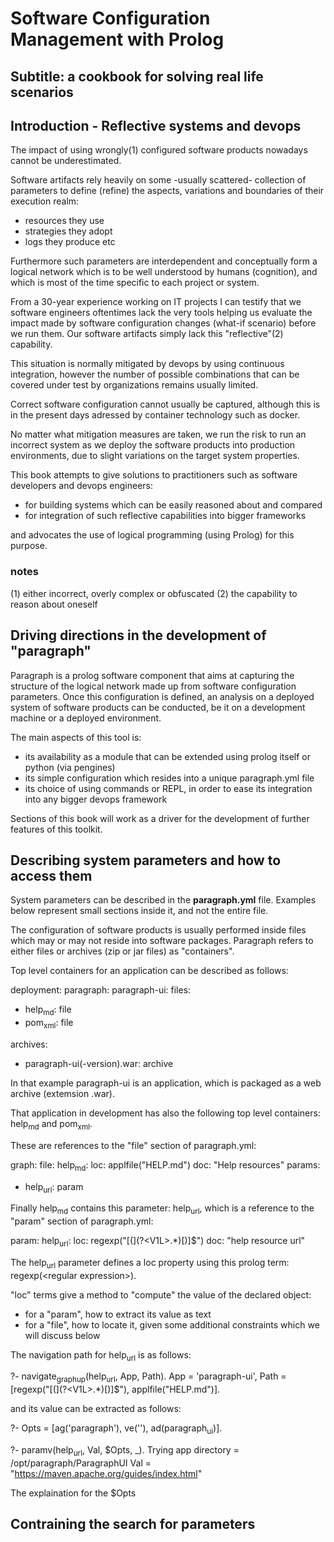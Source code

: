 * Software Configuration Management with Prolog
** Subtitle: a cookbook for solving real life scenarios
** Introduction - Reflective systems and devops

The impact of using wrongly(1) configured software products nowadays cannot be underestimated.

Software artifacts rely heavily on some -usually scattered- collection of parameters to define (refine) the
 aspects, variations and boundaries of their execution realm:
 - resources they use
 - strategies they adopt
 - logs they produce etc

Furthermore such parameters are interdependent and conceptually form a logical network which is to be
 well understood by humans (cognition), and which is most of the time specific to each project or system.

From a 30-year experience working on IT projects I can testify that we software engineers oftentimes
lack the very tools helping us evaluate the impact made by software configuration changes (what-if scenario) 
before we run them. Our software artifacts simply lack this "reflective"(2) capability.

This situation is normally mitigated by devops by using continuous integration, however the number of possible
combinations that can be covered under test by organizations remains usually limited. 

Correct software configuration cannot usually be captured, although this is in the present days adressed by 
container technology such as docker.

No matter what mitigation measures are taken, we run the risk to run an incorrect system as we deploy the 
software products into production environments, due to slight variations on the target system properties.

This book attempts to give solutions to practitioners such as software developers and devops engineers:
 - for building systems which can be easily reasoned about and compared
 - for integration of such reflective capabilities into bigger frameworks
and advocates the use of logical programming (using Prolog) for this purpose.

*** notes
 (1) either incorrect, overly complex or obfuscated
 (2) the capability to reason about oneself

** Driving directions in the development of "paragraph"

Paragraph is a prolog software component that aims at capturing the structure of the logical network made
up from software configuration parameters. Once this configuration is defined, an analysis on a deployed
system of software products can be conducted, be it on a development machine or a deployed environment.

The main aspects of this tool is:
- its availability as a module that can be extended using prolog itself or python (via pengines)
- its simple configuration which resides into a unique paragraph.yml file
- its choice of using commands or REPL, in order to ease its integration into any bigger devops framework

Sections of this book will work as a driver for the development of further features of this toolkit.

** Describing system parameters and how to access them

System parameters can be described in the *paragraph.yml* file.
Examples below represent small sections inside it, and not the entire file.

The configuration of software products is usually performed inside files which may or may not reside into
software packages. Paragraph refers to either files or archives (zip or jar files) as "containers".

Top level containers for an application can be described as follows:

  deployment:
    paragraph:
      paragraph-ui:
        files:
          - help_md: file
          - pom_xml: file
        archives:
          - paragraph-ui(-version).war: archive

In that example paragraph-ui is an application, which is packaged as a web archive (extemsion .war).

That application in development has also the following top level containers: help_md and pom_xml.

These are references to the "file" section of paragraph.yml: 

  graph:
    file:
      help_md:
        loc: applfile("HELP.md")
        doc: "Help resources"
        params:
          - help_url: param

Finally help_md contains this parameter: help_url, which is a reference to the "param" section of
paragraph.yml:

  param:
    help_url:
        loc: regexp("[(](?<V1L>.*)[)]$")
        doc: "help resource url"

The help_url parameter defines a loc property using this prolog term: regexp(<regular expression>).

"loc" terms give a method to "compute" the value of the declared object:
  - for a "param", how to extract its value as text 
  - for a "file", how to locate it, given some additional constraints which we will discuss below

The navigation path for help_url is as follows:

?- navigate_graph_up(help_url, App, Path).
App = 'paragraph-ui',
Path = [regexp("[(](?<V1L>.*)[)]$"), applfile("HELP.md")].

and its value can be extracted as follows:

?- Opts = [ag('paragraph'), ve(''), ad(paragraph_ui)].

?- paramv(help_url, Val, $Opts, _).
Trying app directory = /opt/paragraph/ParagraphUI
Val = "https://maven.apache.org/guides/index.html"

The explaination for the $Opts 

** Contraining the search for parameters
